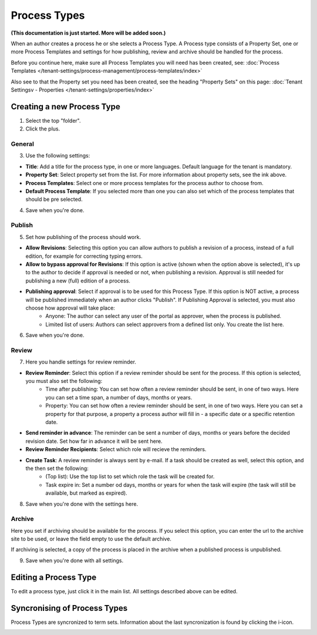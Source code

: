 Process Types
==================

**(This documentation is just started. More will be added soon.)**

When an author creates a process he or she selects a Process Type. A Process type consists of a Property Set, one or more Process Templates and settings for how publishing, review and archive should be handled for the process.

Before you continue here, make sure all Process Templates you will need has been created, see: :doc:`Process Templates </tenant-settings/process-management/process-templates/index>`

Also see to that the Property set you need has been created, see the heading "Property Sets" on this page: :doc:`Tenant Settingsv - Properties </tenant-settings/properties/index>`

Creating a new Process Type
*****************************
1. Select the top "folder".
2. Click the plus.

.. image:: process-type-create.png

General
--------
3. Use the following settings:

.. image:: process-type-settings-general.png

+ **Title**: Add a title for the process type, in one or more languages. Default language for the tenant is mandatory.
+ **Property Set**: Select property set from the list. For more information about property sets, see the ink above.
+ **Process Templates**: Select one or more process templates for the process author to choose from.
+ **Default Process Template**: If you selected more than one you can also set which of the process templates that should be pre selected.

4. Save when you're done.

Publish
---------
5. Set how publishing of the process should work.

.. image:: process-type-settings-publish.png

+ **Allow Revisions**: Selecting this option you can allow authors to publish a revision of a process, instead of a full edition, for example for correcting typing errors. 
+ **Allow to bypass approval for Revisions**: If this option is active (shown when the option above is selected), it's up to the author to decide if approval is needed or not, when publishing a revision. Approval is still needed for publishing a new (full) edition of a process.
+ **Publishing approval**: Select if approval is to be used for this Process Type. If this option is NOT active, a process will be published immediately when an author clicks "Publish". If Publishing Approval is selected, you must also choose how approval will take place:
    - Anyone: The author can select any user of the portal as approver, when the process is published.
    - Limited list of users: Authors can select approvers from a defined list only. You create the list here.

6. Save when you're done.

Review
-------
7. Here you handle settings for review reminder.

.. image:: process-type-settings-review.png

+ **Review Reminder**: Select this option if a review reminder should be sent for the process. If this option is selected, you must also set the following:
    - Time after publishing: You can set how often a review reminder should be sent, in one of two ways. Here you can set a time span, a number of days, months or years.
    - Property: You can set how often a review reminder should be sent, in one of two ways. Here you can set a property for that purpose, a property a process author will fill in - a specific date or a specific retention date.
+ **Send reminder in advance**: The reminder can be sent a number of days, months or years before the decided revision date. Set how far in advance it will be sent here.
+ **Review Reminder Recipients**: Select which role will recieve the reminders.
+ **Create Task**: A review reminder is always sent by e-mail. If a task should be created as well, select this option, and the then set the following:
    - (Top list): Use the top list to set which role the task will be created for.
    - Task expire in: Set a number od days, months or years for when the task will expire (the task will still be available, but marked as expired).

8. Save when you're done with the settings here.

Archive
----------
Here you set if archiving should be available for the process. If you select this option, you can enter the url to the archive site to be used, or leave the field empty to use the default archive.

.. image:: process-type-settings-archive.png

If archiving is selected, a copy of the process is placed in the archive when a published process is unpublished. 

9. Save when you're done with all settings.

Editing a Process Type
************************
To edit a process type, just click it in the main list. All settings described above can be edited.

.. image:: process-type-edit.png

Syncronising of Process Types
******************************
Process Types are syncronized to term sets. Information about the last syncronization is found by clicking the i-icon.

.. image:: process-type-i-icon.png

